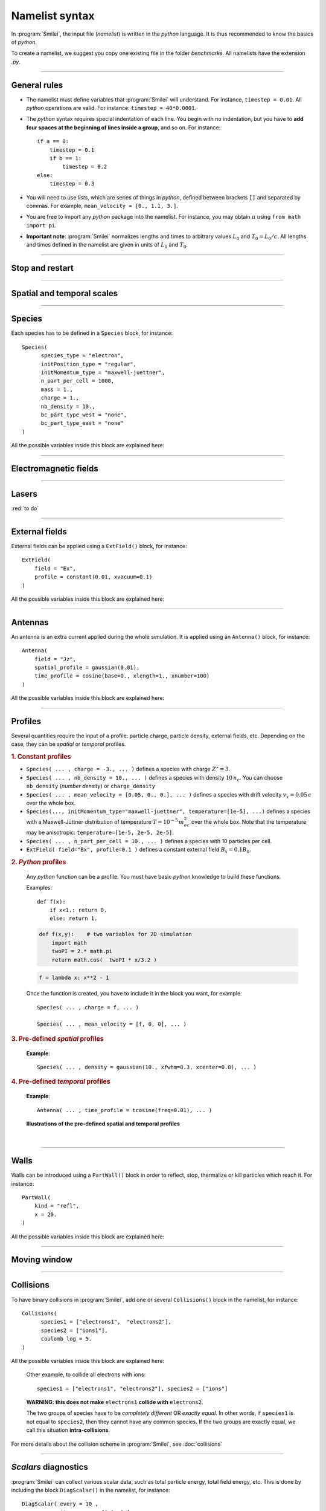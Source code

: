 Namelist syntax
---------------

In :program:`Smilei`, the input file (*namelist*) is written in the *python* language.
It is thus recommended to know the basics of *python*.

To create a namelist, we suggest you copy one existing file in the folder *benchmarks*.
All namelists have the extension *.py*.

----

General rules
^^^^^^^^^^^^^

* The namelist must define variables that :program:`Smilei` will understand.
  For instance, ``timestep = 0.01``.
  All *python* operations are valid. For instance: ``timestep = 40*0.0001``.

* The *python* syntax requires special indentation of each line.
  You begin with no indentation, but you have to **add four spaces at the
  beginning of lines inside a group**, and so on.
  For instance::
    
    if a == 0:
        timestep = 0.1
        if b == 1:
            timestep = 0.2
    else:
        timestep = 0.3
  

* You will need to use *lists*, which are series of things in *python*,
  defined between brackets ``[]`` and separated by commas.
  For example, ``mean_velocity = [0., 1.1, 3.]``.

* You are free to import any *python* package into the namelist.
  For instance, you may obtain :math:`\pi` using ``from math import pi``.

* **Important note**: :program:`Smilei` normalizes lengths and times to arbitrary values
  :math:`L_0` and :math:`T_0 = L_0/c`.
  All lengths and times defined in the namelist are given in units of
  :math:`L_0` and :math:`T_0`.

----

Stop and restart
^^^^^^^^^^^^^^^^
.. py:data:: dump_step

  :default: 0

  The number of timesteps between each dump of the full simulation.
  If ``0``, no dump is done.
  
.. py:data:: dump_minutes 

  :default: 0.

  The number of minutes between each dump of the full simulation (combines with ``dump_step``).
  If ``0.``, no dump is done.

.. py:data:: exit_after_dump

  :default: ``True``

  If ``True``, the code stops after the dump.

.. py:data:: restart

  :default: ``False``

  If ``True``, :program:`Smilei` finds the last dump file and loads the corresponding simulation.
  If the dump file is not found, an error is raised.

.. py:data:: dump_file_sequence

  :default: 2
  
  This tells :program:`Smilei` to keep the last ``n`` dumps for a later restart 2 is the default option in case the code is stopped (or crashes) during a dump write leading to a unreadable dump file.
  
----

Spatial and temporal scales
^^^^^^^^^^^^^^^^^^^^^^^^^^^

.. py:data:: geometry
  
  The geometry of the simulation: ``"1d3v"`` or ``"2d3v"``.
  
  ``1d`` or ``2d`` correspond to the number of spatial dimensions.
  ``3v`` indicates the number of dimensions for velocities.


.. py:data:: interpolation_order
  
  :default: 2
  
  Interpolation order. To this day, only ``2`` is available.


.. py:data:: timestep
  
  Duration of one timestep in units of :math:`T_0`.


.. py:data:: sim_time
  
  Duration of the simulation in units of :math:`T_0`.


.. py:data:: cell_length
  
  A list of floats: dimensions of one cell in units of :math`L_0`.
  The number of elements of this list must be the same as the dimension of the simulation.


.. py:data:: sim_length
  
  A list of floats: dimensions of the simulations in units of :math:`L_0`.
  The number of elements of this list must be the same as the dimension of the simulation.


.. py:data:: clrw
  
  :default: 0.
  
  Cluster width.
  :red:`to do`


.. py:data:: wavelength_SI
  
  The value of the wavelength :math:`\lambda_0` in SI units
  (**only required if collisions or ionization are requested**).
  The wavelength is related to the normalization length according to :math:`2\pi L_0 = \lambda_0`.

.. py:data:: print_every
  
  Number of timesteps between each info output on screen. By default, 10 outputs per
  simulation.



----

Species
^^^^^^^
Each species has to be defined in a ``Species`` block, for instance::

  Species(
  	species_type = "electron",
  	initPosition_type = "regular",
  	initMomentum_type = "maxwell-juettner",
  	n_part_per_cell = 1000,
  	mass = 1.,
  	charge = 1.,
  	nb_density = 10.,
  	bc_part_type_west = "none",
  	bc_part_type_east = "none"
  )

All the possible variables inside this block are explained here:

.. py:data:: species_type
  
  The name you want to give to this species.


.. py:data:: initPosition_type
  
   The initialization of particle positions:
   
   * ``"regular"`` for regularly spaced
   * ``"random"`` for randomly distributed


.. py:data:: initMomentum_type
  
  The initialization of particle momenta:
  
  * ``"maxwell-juettner"`` for a relativistic maxwellian
  * ``"rectangular"`` for a rectangular distribution
  * ``"cold"`` for zero temperature
  
  The first 2 distributions depend on the parameter :py:data:`temperature` explained below.


.. py:data:: mass
  
  The mass of particles, in units of the electron mass :math:`m_e`.


.. py:data:: atomic_number

  The atomic number of the particles, required only if ionization is requested.
  :red:`todo`


.. py:data:: nb_density
             charge_density
  
  :type: float or *python* function (see section :ref:`profiles`)
  
  The absolute value of the number density or charge density (choose one only)
  of the particle distribution, in units of the critical density 
  :math:`n_c=\varepsilon_0 m_e/(e^2 T_0^2)`.


.. py:data:: charge
  
  :type: float or *python* function (see section :ref:`profiles`)
  
  The particle charge, in units of the electron charge :math:`e`.


.. py:data:: mean_velocity
  
  :type: a list of 3 floats or *python* functions (see section :ref:`profiles`)
  
  The initial drift velocity of the particles, in units of the speed of light :math:`c`.


.. py:data:: temperature
  
  :type: a list of 3 floats or *python* functions (see section :ref:`profiles`)
  
  The initial temperature of the particles, in units of :math:`m_ec^2`.


.. py:data:: n_part_per_cell
  
  :type: float or *python* function (see section :ref:`profiles`)
  
  The number of particles per cell.


.. py:data:: bc_part_type_west
             bc_part_type_east
             bc_part_type_south
             bc_part_type_north
  
  The boundary condition for particles: ``"none"`` means periodic.
  
  :red:`to do`


.. py:data:: time_frozen
  
  :default: 0.
  
  The time during which the particle positions are not updated, in units of :math:`T_0`.


.. py:data:: ionization_model
  
  :default: ``"none"``
  
  :red:`to do`


.. py:data:: radiating
  
  :default: ``False``
  
  :red:`to do`


.. py:data:: isTest
  
  :default: ``False``
  
  Flag for test particles. If ``True``, this species will contain only test particles
  which do not participate in the charge and currents.

.. py:data:: dump_every
  
  :default: 1
  
  Number of timesteps between each dump of test-particle information.
  Only active when ``isTest == True``


.. py:data:: c_part_max
  
  :red:`to do`


.. py:data:: dynamics_type
  
  :red:`to do`



----

Electromagnetic fields
^^^^^^^^^^^^^^^^^^^^^^

.. py:data:: bc_em_type_x
             bc_em_type_y
  
  :type: lists of two strings: ``[bc_min, bc_max]``
  :default: ``["periodic", "periodic"]``
  
  The boundary conditions for the electromagnetic fields.
  The strings ``bc_min`` and ``bc_max`` must be one of the following choices:
  ``"periodic"``, ``"silver-muller"``, or ``"reflective"``.


.. py:data:: time_fields_frozen
  
  :default: 0.
  
  Time, at the beginning of the simulation, during which fields are frozen.


----

Lasers
^^^^^^

:red:`to do`


----

External fields
^^^^^^^^^^^^^^^
External fields can be applied using a ``ExtField()`` block, for instance::

  ExtField(
      field = "Ex",
      profile = constant(0.01, xvacuum=0.1)
  )

All the possible variables inside this block are explained here:


.. py:data:: field
  
  The name of the field: ``"Ex"``, ``"Ey"``, ``"Ez"``, ``"Bx"``, ``"By"`` or ``"Bz"``.

.. py:data:: profile
  
  :type: float or *python* function (see section :ref:`profiles`)
  
  The initial spatial profile of the applied field.
  The units are the natural normalization units for fields,
  i.e., :math:`B_0=m_e /(eT_0)` for magnetic fields, and :math:`E_0=m_e c/(eT_0)` for electric fields.


----

Antennas
^^^^^^^^
An antenna is an extra current applied during the whole simulation.
It is applied using an ``Antenna()`` block, for instance::

  Antenna(
      field = "Jz",
      spatial_profile = gaussian(0.01),
      time_profile = cosine(base=0., xlength=1., xnumber=100)
  )

All the possible variables inside this block are explained here:


.. py:data:: field
  
  The name of the current: ``"Jx"``, ``"Jy"`` or ``"Jz"``.

.. py:data:: spatial_profile
  
  :type: float or *python* function (see section :ref:`profiles`)
  
  The initial spatial profile of the applied antenna.
  The units are the natural normalization units for currents,
  i.e., :math:`J_0=e c n_c`.

.. py:data:: time_profile
  
  :type: float or *python* function (see section :ref:`profiles`)
  
  The temporal profile of the applied antenna. It multiplies ``spatial_profile``.


----

.. _profiles:

Profiles
^^^^^^^^

Several quantities require the input of a profile: particle charge, particle density,
external fields, etc. Depending on the case, they can be *spatial* or *temporal*
profiles.

.. rubric:: 1. Constant profiles

* ``Species( ... , charge = -3., ... )`` defines a species with charge :math:`Z^\star=3`.

* ``Species( ... , nb_density = 10., ... )`` defines a species with density :math:`10\,n_c`.
  You can choose ``nb_density`` (*number density*) or ``charge_density``

* ``Species( ... , mean_velocity = [0.05, 0., 0.], ... )`` defines a species
  with drift velocity :math:`v_x = 0.05\,c` over the whole box.

* ``Species(..., initMomentum_type="maxwell-juettner", temperature=[1e-5], ...)`` defines
  a species with a Maxwell-Jüttner distribution of temperature :math:`T = 10^{-5}\,m_ec^2` over the whole box.
  Note that the temperature may be anisotropic: ``temperature=[1e-5, 2e-5, 2e-5]``.

* ``Species( ... , n_part_per_cell = 10., ... )`` defines a species with 10 particles per cell.

* ``ExtField( field="Bx", profile=0.1 )`` defines a constant external field :math:`B_x = 0.1 B_0`.


.. rubric:: 2. *Python* profiles

..

  Any *python* function can be a profile. You must have basic *python* knowledge to build these functions.
  
  Examples::
  
    def f(x):
        if x<1.: return 0.
        else: return 1.
  
  .. code-block:: python
  
    def f(x,y):    # two variables for 2D simulation
        import math
        twoPI = 2.* math.pi
        return math.cos(  twoPI * x/3.2 )
  
  .. code-block:: python
    
    f = lambda x: x**2 - 1
  
  
  
  Once the function is created, you have to include it in the block you want,
  for example::
  
    Species( ... , charge = f, ... )
    
    Species( ... , mean_velocity = [f, 0, 0], ... )
  

.. rubric:: 3. Pre-defined *spatial* profiles

..

  .. py:function:: constant(value, xvacuum=0., yvacuum=0.)
  
    :param value: the magnitude
    :param xvacuum: vacuum region before the start of the profile.
  
  .. py:function:: trapezoidal(max, \
            xvacuum=0., xplateau=None, xslope1=0., xslope2=0., \
            yvacuum=0., yplateau=None, yslope1=0., yslope2=0. )
  
    :param max: maximum value
    :param xvacuum: empty length before the ramp up
    :param xplateau: length of the plateau (default is :py:data:`sim_length` :math:`-` ``xvacuum``)
    :param xslope1: length of the ramp up
    :param xslope2: length of the ramp down
  
  .. py:function:: gaussian(max, \
     xvacuum=0., xlength=None, xfwhm=None, xcenter=None, xorder=2, \
     yvacuum=0., ylength=None, yfwhm=None, ycenter=None, yorder=2 )
  
    :param max: maximum value
    :param xvacuum: empty length before starting the profile
    :param xlength:  length of the profile (default is :py:data:`sim_length` :math:`-` ``xvacuum``)
    :param xfwhm: gaussian FWHM (default is ``xlength/3.``)
    :param xcenter: gaussian center position (default is in the middle of ``xlength``)
    :param xorder: order of the gaussian.
    :note: If ``yorder`` equals 0, then the profile is constant over :math:`y`.
  
  .. py:function:: polygonal( xpoints=[], xvalues=[] )
  
    :param xpoints: list of the positions of the points
    :param xvalues: list of the values of the profile at each point
  
  .. py:function:: cosine( base, amplitude=1., \
           xvacuum=0., xlength=None, phi=0., xnumber=1 )
  
    :param base: offset of the profile value
    :param amplitude: amplitude of the cosine
    :param xvacuum: empty length before starting the profile
    :param xlength: length of the profile (default is :py:data:`sim_length` :math:`-` ``xvacuum``)
    :param phi: phase offset
    :param xnumber: number of periods within ``xlength``
  
  **Example**::
    
    Species( ... , density = gaussian(10., xfwhm=0.3, xcenter=0.8), ... )


.. rubric:: 4. Pre-defined *temporal* profiles

..

  .. py:function:: tconstant(start=0.)
  
    :param start: starting time
  
  .. py:function:: ttrapezoidal(start=0., plateau=None, slope1=0., slope2=0.)
  
    :param start: starting time
    :param plateau: duration of the plateau (default is :py:data:`sim_time` :math:`-` ``start``)
    :param slope1: duration of the ramp up
    :param slope2: duration of the ramp down
  
  .. py:function:: tgaussian(start=0., duration=None, fwhm=None, center=None, order=2)
  
    :param start: starting time
    :param duration: duration of the profile (default is :py:data:`sim_time` :math:`-` ``start``)
    :param fwhm: gaussian FWHM (default is ``duration/3.``)
    :param center: gaussian center time (default is in the middle of ``duration``)
    :param order: order of the gaussian
  
  .. py:function:: tpolygonal( points=[], values=[] )
  
    :param points: list of times
    :param values: list of the values at each time
  
  .. py:function:: tcosine( base=0., amplitude=1., start=0., duration=None, phi=0., freq=1. )
  
    :param base: offset of the profile value
    :param amplitude: amplitude of the cosine
    :param start: starting time
    :param duration: duration of the profile (default is :py:data:`sim_time` :math:`-` ``start``)
    :param phi: phase offset
    :param freq: frequency
  
  **Example**::
    
    Antenna( ... , time_profile = tcosine(freq=0.01), ... )

..
  
  **Illustrations of the pre-defined spatial and temporal profiles**
  
  .. image:: _static/pythonprofiles.png
  
| 
  
  .. image:: _static/pythonprofiles_t.png


----

Walls
^^^^^
Walls can be introduced using a ``PartWall()`` block in order to
reflect, stop, thermalize or kill particles which reach it.
For instance::

  PartWall(
      kind = "refl",
      x = 20.
  )

All the possible variables inside this block are explained here:

.. py:data:: kind
  
  The kind of wall: ``"refl"``, ``"stop"``, ``"thermalize"`` or ``"supp"``;
  corresponding to a *reflective*, *stopping*, *thermalizing* or *suppressing* wall,
  respectively.
  
.. py:data:: x
             y
             z
  
  Position of the wall in the desired direction. Use only one of ``x``, ``y`` or ``z``.



----

Moving window
^^^^^^^^^^^^^
.. py:data:: nspace_win_x

  :default: 0
  
  :red:`to do`


.. py:data:: t_move_win

  :default: 0.
  
  :red:`to do`


.. py:data:: vx_win

  :default: 0.
  
  :red:`to do`



----

.. _Collisions:

Collisions
^^^^^^^^^^

To have binary collisions in :program:`Smilei`,
add one or several ``Collisions()`` block in the namelist,
for instance::

  Collisions(
  	species1 = ["electrons1",  "electrons2"],
  	species2 = ["ions1"],
  	coulomb_log = 5.
  )


All the possible variables inside this block are explained here:

.. py:data:: species1
             species2
  
  Lists of species names (see :py:data:`species_type`).
  
  The collisions will occur between
    1. all species under the list ``species1``
    2. and all species under the group ``species2``
  
  For instance, to have collisions between ``electrons1`` and ``ions1`` , use::
    
    species1 = ["electrons1"], species2 = ["ions1"]

..

  Other example, to collide all electrons with ions::
    
    species1 = ["electrons1", "electrons2"], species2 = ["ions"]

..

  **WARNING: this does not make** ``electrons1`` **collide with** ``electrons2``.
  
  The two groups of species have to be *completely different* OR *exactly equal*.
  In other words, if ``species1`` is not equal to ``species2``,
  then they cannot have any common species.
  If the two groups are exactly equal, we call this situation **intra-collisions**.


.. py:data:: coulomb_log
  
  :default: 0.
  
  The Coulomb logarithm.
  
  * If :math:`= 0`, the Coulomb logarithm is automatically computed for each collision.
  * If :math:`> 0`, the Coulomb logarithm is equal to this value.


.. py:data:: debug_every
  
  :default: 0
  
  | Number of timesteps between each output of information about collisions.
  | If 0, there will be no outputs.


For more details about the collision scheme in :program:`Smilei`, see :doc:`collisions`


----

.. _DiagScalar:

*Scalars* diagnostics
^^^^^^^^^^^^^^^^^^^^^

:program:`Smilei` can collect various scalar data, such as total particle energy, total field energy, etc.
This is done by including the block ``DiagScalar()`` in the namelist, for instance::

  DiagScalar( every = 10 ,
              time_range = [0.1, 1.],
              vars = ["Utot", "Ukin", "Uelm"]
            )

All the possible variables inside this block are explained here:

.. py:data:: every
  
  Number of timesteps between each output.


.. py:data:: time_range
  
  :default: ``[]``
  
  | List of two values: minimum and maximum times that will be used.
  | Omit this argument to include all times.


.. py:data:: precision
  
  :default: 10
  
  Number of digits of the outputs.

.. py:data:: vars
  
  :default: ``[]``
  
  | List of scalars that will be actually output. Note that all scalars are computed anyways.
  | Omit this argument to include all scalars.


The full list of scalars that are saved by this diagnostic:

+----------------+---------------------------------------------------------------------------+
| **Global energies**                                                                        |
+----------------+---------------------------------------------------------------------------+
| | Utot         | | Total energy                                                            |
| | Ukin         | | Total kinetic energy (in the particles)                                 |
| | Uelm         | | Total EM energy (in the fields)                                         |
| | Uexp         | | Expected value (Initial energy :math:`-` lost :math:`+` gained)         |
| | Ubal         | | Energy balance (Utot :math:`-` Uexp)                                    |
| | Ubal_norm    | | Normalized energy balance (Ubal :math:`/` Utot)                         |
+----------------+---------------------------------------------------------------------------+
| **Energies lost/gained at boundaries due to moving window**                                |
+----------------+---------------------------------------------------------------------------+
| | Ukin_bnd     | | Kinetic energy exchanged at the boundaries during the timestep          |
| | Uelm_bnd     | | EM energy exchanged at boundaries during the timestep                   |
| | Ukin_out_mvw | | Kinetic energy lost during the timestep due to the moving window        |
| | Ukin_inj_mvw | | Kinetic energy injected during the timestep due to the moving window    |
| | Uelm_out_mvw | | EM energy lost during the timestep due to the moving window             |
| | Uelm_inj_mvw | | EM energy injected during the timestep due to the moving window         |
+----------------+---------------------------------------------------------------------------+
| **Energies lost/gained at boundaries  due to moving window**                               |
+----------------+---------------------------------------------------------------------------+
| | Ebal_norm    | | Ebalance :math:`/` Etot                                                 |
| | Ebalance     | | Current energy :math:`-` initial total energy                           |
| | Elost        | | Lost particle energy during last timestep                               |
| | Poynting     | | Accumulated Poyting flux through all boundaries                         |
+----------------+---------------------------------------------------------------------------+
| | Z_abc        | | Average charge of species "abc"                                         |
| | E_abc        | |  ... their kinetic energy                                               |
| | N_abc        | |  ... and number of particles                                            |
+----------------+---------------------------------------------------------------------------+
| | Ex_U         | | :math:`\int E_x^2 dV /2`                                                |
| |              | |  ... and similar for fields Ey, Ez, Bx_m, By_m and Bz_m                 |
+----------------+---------------------------------------------------------------------------+
| | ExMin        | | Minimum of :math:`E_x`                                                  |
| | ExMinCell    | |  ... and its location (cell index)                                      |
| | ExMax        | | Maximum of :math:`E_x`                                                  |
| | ExMaxCell    | |  ... and its location (cell index)                                      |
| |              | | ... same for fields Ey Ez Bx_m By_m Bz_m Jx Jy Jz Rho                   |
+----------------+---------------------------------------------------------------------------+
| | PoyEast      | | Accumulated Poynting flux through eastern boundary                      |
| | PoyEastInst  | | Current Poynting flux through eastern boundary                          |
| |              | |  ... same for boundaries West South North Bottom Top                    |
+----------------+---------------------------------------------------------------------------+

Checkout the :doc:`post-processing` documentation as well.

----

.. _DiagFields:

*Fields* diagnostics
^^^^^^^^^^^^^^^^^^^^

:program:`Smilei` can collect various field data (electromagnetic fields, currents and density)
taken at the location of the PIC grid, both as instantaneous values and averaged values.
This is done with the following instructions in the namelist:

.. py:data:: fieldDump_every
  
  The number of timesteps between each output of the instantaneous fields.

.. py:data:: avgfieldDump_every
  
  The number of timesteps between each output of the time-averaged fields.

.. py:data:: ntime_step_avg
  
  The number of timesteps for time-averaging.

.. py:data:: fieldsToDump
  
  :default: ``[]``
  
  List of field names that are saved. By default, they all are.


The full list of fields that are saved by this diagnostic:

+----------------+-------------------------------------------------------+
| | Bx_m         | |                                                     |
| | By_m         | | Components of the magnetic field                    |
| | Bz_m         | |                                                     |
+----------------+-------------------------------------------------------+
| | Ex           | |                                                     |
| | Ey           | | Components of the electric field                    |
| | Ez           | |                                                     |
+----------------+-------------------------------------------------------+
| | Jx           | |                                                     |
| | Jy           | | Components of the total current                     |
| | Jz           | |                                                     |
+----------------+-------------------------------------------------------+
| | Jx_abc       | |                                                     |
| | Jy_abc       | | Components of the current due to species "abc"      |
| | Jz_abc       | |                                                     |
+----------------+-------------------------------------------------------+
| | Rho          | |  Total density                                      |
| | Rho_abc      | |  Density of species "abc"                           |
+----------------+-------------------------------------------------------+


----

.. _DiagProbe:

*Probe* diagnostics
^^^^^^^^^^^^^^^^^^^

The fields from the previous section are taken at the PIC grid locations,
but it is also possible to obtain the fields at arbitrary locations.
These are called *probes*.

A probe interpolates the fields at either one point (0-D),
several points arranged in a line (1-D) or several points arranged in a mesh (2-D).

To add one probe diagnostic, include the block ``DiagProbe()`` in the namelist.
There are several ways to do it:

**1. For only one point (zero-dimensional probe)**
  ::
    
    DiagProbe(
        every      = ... , # a number
        pos        = [x0, y0, z0]
    )
  
  * ``every`` is the number of timesteps between each output.
  * ``x0 [, y0 [, z0]]`` is the position of the point where to interpolate the fields.
  
  **Note**: ``y0`` (or ``z0``) should only be used in the case of a 2-D (or 3-D) simulation.


**2. For a series of points arranged in a line (one-dimensional probe)**
  ::
    
    DiagProbe(
        every      = ... , # a number
        pos        = [x0, y0, z0],
        pos_first  = [x1, y1, z1],
        number     = [n1]
    )
  
  * ``x0 [, y0 [, z0]]`` is the position of the starting point of the line.
  * ``x1 [, y1 [, z1]]`` is the position of the ending point of the line.
  * ``n1`` is the number of points along this line.

**3. For a series of points arranged in a mesh (two-dimensional probe)**
  ::
    
    DiagProbe(
        every      = ... , # a number
        pos        = [x0, y0, z0],
        pos_first  = [x1, y1, z1],
        pos_second = [x2, y2, z2],
        number     = [n1, n2]
    )
  
  In this case, the three points define three vertices of a paralellogram.


**Notes**

* There is an extra argument ``fields``, a list of fields among ``"Ex"``, ``"Ey"``, ``"Ez"``,
  ``"Bx"``, ``"By"``, ``"Bz"``, ``"Jx"``, ``"Jy"``, ``"Jz"`` and ``"Rho"``. Only these
  fields will be saved. Use, for example, ``fields=["Bz"]`` if you are only interested
  in :math:`B_z`. Note that it does NOT speed up calculation much, but it saves disk space.
* The dimension of the probe is decided only by the instruction ``number``:
  without it, the probe is 0-D, with ``number = [n1]``, the probe is 1-D,
  and with ``number =  [n1, n2]``, the probe is 2-D.
* You can have several probes in the input file.

**Examples of probe diagnostics**

* 0-D probe in 1-D simulation
  ::
    
    DiagProbe(
        every = 1,
        pos   = [1.2]
    )

* 1-D probe in 1-D simulation
  ::
    
    DiagProbe(
        every = 1,
        pos       = [1.2],
        pos_first = [5.6],
        number    = [100]
    )

* 1-D probe in 2-D simulation
  ::
    
    DiagProbe(
        every = 1,
        pos       = [1.2,  4.],
        pos_first = [5.6,  4.],
        number    = [100]
    )

* 2-D probe in 2-D simulation
  ::
    
    DiagProbe(
        every = 1,
        pos        = [0. ,   0.],
        pos_first  = [10. ,  0.],
        pos_second = [0.,    10.],
        number     = [100,   100]
    )


----

.. _DiagParticles:

*Particle* diagnostics
^^^^^^^^^^^^^^^^^^^^^^

A *particle diagnostic* collects data from the macro-particles and processes them during runtime.
It does not provide information on individual particles: instead, it produces
**averaged quantities** like the particle density, currents, etc.

The data may be collected from one or several particle species.

The data is discretized inside a "grid" chosen by the user. This grid may be of any dimension.

Examples:

* 1-dimensional grid along the position :math:`x` (gives density variation along :math:`x`)
* 2-dimensional grid along positions :math:`x` and :math:`y` (gives density map)
* 1-dimensional grid along the velocity :math:`v_x` (gives the velocity distribution)
* 2-dimensional grid along position :math:`x` and momentum :math:`p_x` (gives the phase-space)
* 1-dimensional grid along the kinetic energy :math:`E_\mathrm{kin}` (gives the energy distribution)
* 3-dimensional grid along :math:`x`, :math:`y` and :math:`E_\mathrm{kin}` (gives the density map for several energies)
* 1-dimensional grid along the charge :math:`Z^\star` (gives the charge distribution)

Each dimension of the grid is called "axis".

You can add a particle diagnostic by including a block ``DiagParticles()`` in the namelist,
for instance::
  
  DiagParticles(
  	output = "density",
  	every = 5,
  	time_average = 1,
  	species = ["electrons1", "electrons2"],
  	axes = [
  		["x", 0., 10, 100],
  		["ekin", 0.1, 100, 1000, "logscale", "edge_inclusive"]
  	]
  )

All the possible variables inside this block are explained here:

.. py:data:: output

  determines the data that is summed in each cell of the grid:
  
  * with ``"density"``, the weights are summed.
  * with ``"charge_density"``, the weights :math:`\times` charge are summed.
  * with ``"current_density_x"``, the weights :math:`\times` charge :math:`\times\; v_x` are summed (same with :math:`y` and :math:`z`).
  * with ``"p_density"``, the weights :math:`\times\; p` are summed (same with :math:`px`, :math:`py` and :math:`pz`)


.. py:data:: every
  
  The number of time-steps between each output.


.. py:data:: time_average
  
  The number of time-steps during which the data is averaged before output.


.. py:data:: species
  
  A list of the names of one or several species (see :py:data:`species_type`).


.. py:data:: axes
  
  A list of "axes" that define the grid.
  
  Syntax of one axis: ``[type, min, max, nsteps, "logscale", "edge_inclusive"]``
  
  * ``type`` is one of ``"x"``, ``"y"``, ``"z"``, ``"px"``, ``"py"``, ``"pz"``, ``"p"``,
    ``"gamma"``, ``"ekin"``, ``"vx"``, ``"vy"``, ``"vz"``, ``"v"`` or ``"charge"``.
  * The axis is discretized for ``type`` from ``min`` to ``max`` in ``nsteps`` bins.
  * The optional keyword ``logscale`` sets the axis scale to logarithmic instead of linear.
  * The optional keyword ``edge_inclusive`` includes the particles outside the range
    [``min``, ``max``] into the extrema bins.
  
  There may be as many axes as wanted in one ``DiagParticles( ... )`` block.



**Examples of particle diagnostics**

* Variation of the density of species ``electron1``
  from :math:`x=0` to 1, every 5 time-steps, without time-averaging
  ::
    
    DiagParticles(
    	output = "density",
    	every = 5,
    	time_average = 1,
    	species = ["electron1"],
    	axes = [ ["x",    0.,    1.,    30] ]
    )

* Density map from :math:`x=0` to 1, :math:`y=0` to 1
  ::
    
    DiagParticles(
    	output = "density",
    	every = 5,
    	time_average = 1,
    	species = ["electron1"],
    	axes = [ ["x",    0.,    1.,    30],
    	         ["y",    0.,    1.,    30] ]
    )

* Velocity distribution from :math:`v_x = -0.1` to :math:`0.1`
  ::
    
    DiagParticles(
    	output = "density",
    	every = 5,
    	time_average = 1,
    	species = ["electron1"],
    	axes = [ ["vx",   -0.1,    0.1,    100] ]
    )

* Phase space from :math:`x=0` to 1 and from :math:`px=-1` to 1
  ::
    
    DiagParticles(
    	output = "density",
    	every = 5,
    	time_average = 1,
    	species = ["electron1"],
    	axes = [ ["x",    0.,    1.,    30],
    	         ["px",   -1.,   1.,    100] ]
    )

* Energy distribution from 0.01 to 1 MeV in logarithmic scale.
  Note that the input units are :math:`m_ec^2 \sim 0.5` MeV
  ::
    
    DiagParticles(
    	output = "density",
    	every = 5,
    	time_average = 1,
    	species = ["electron1"],
    	axes = [ ["ekin",    0.02,    2.,   100, "logscale"] ]
    )

* :math:`x`-:math:`y` density maps for three bands of energy: :math:`[0,1]`, :math:`[1,2]`, :math:`[2,\infty]`.
  Note the use of ``edge_inclusive`` to reach energies up to :math:`\infty`
  ::
    
    DiagParticles(
    	output = "density",
    	every = 5,
    	time_average = 1,
    	species = ["electron1"],
    	axes = [ ["x",    0.,    1.,    30],
    	         ["y",    0.,    1.,    30],
    	         ["ekin", 0.,    6.,    3,  "edge_inclusive"] ]
    )

* Charge distribution from :math:`Z^\star =0` to 10
  ::
    
    DiagParticles(
    	output = "density",
    	every = 5,
    	time_average = 1,
    	species = ["electron1"],
    	axes = [ ["charge",    -0.5,   10.5,   11] ]
    )


